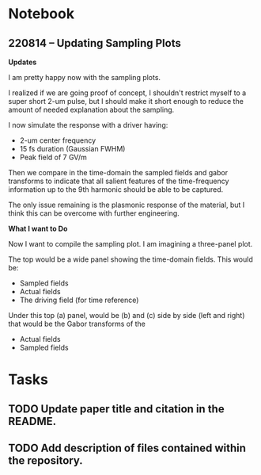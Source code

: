 * Notebook
** 220814 -- Updating Sampling Plots

*Updates*

I am pretty happy now with the sampling plots.

I realized if we are going proof of concept, I shouldn't restrict myself to a super short 2-um pulse, but I should make it short enough to reduce the amount of needed explanation about the sampling.

I now simulate the response with a driver having:
 - 2-um center frequency
 - 15 fs duration (Gaussian FWHM)
 - Peak field of 7 GV/m

Then we compare in the time-domain the sampled fields and gabor transforms to indicate that all salient features of the time-frequency information up to the 9th harmonic should be able to be captured.

The only issue remaining is the plasmonic response of the material, but I think this can be overcome with further engineering.

*What I want to Do*

Now I want to compile the sampling plot.  I am imagining a three-panel plot.

The top would be a wide panel showing the time-domain fields.  This would be:

 - Sampled fields
 - Actual fields
 - The driving field (for time reference)

Under this top (a) panel, would be (b) and (c) side by side (left and right) that would be the Gabor transforms of the

 - Actual fields
 - Sampled fields



* Tasks
** TODO Update paper title and citation in the README.
** TODO Add description of files contained within the repository.  
** 

